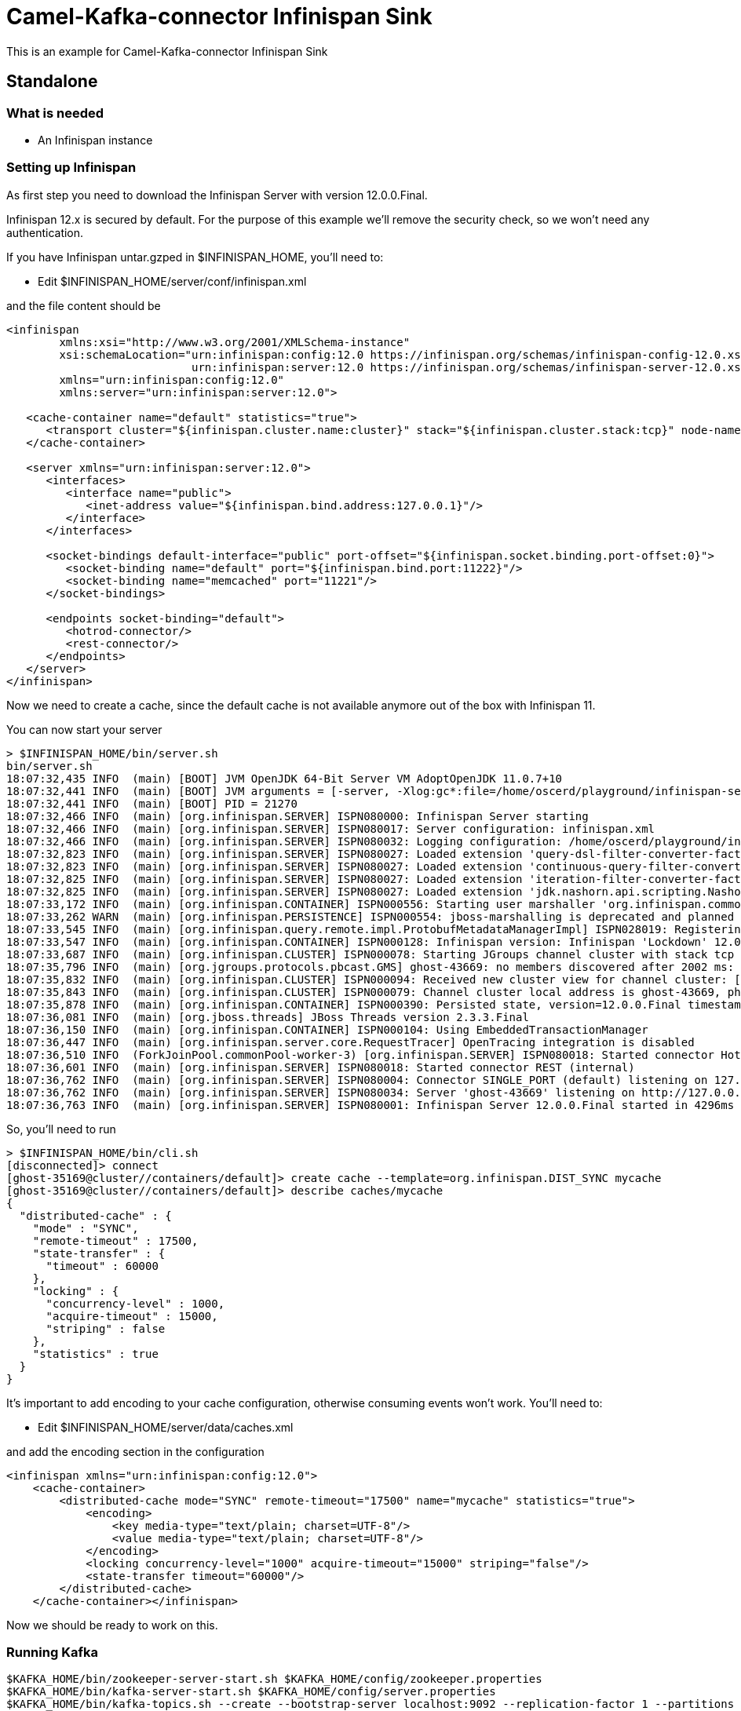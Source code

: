 # Camel-Kafka-connector Infinispan Sink

This is an example for Camel-Kafka-connector Infinispan Sink 

## Standalone

### What is needed

- An Infinispan instance

### Setting up Infinispan

As first step you need to download the Infinispan Server with version 12.0.0.Final.

Infinispan 12.x is secured by default. For the purpose of this example we'll remove the security check, so we won't need any authentication.

If you have Infinispan untar.gzped in $INFINISPAN_HOME, you'll need to:

- Edit $INFINISPAN_HOME/server/conf/infinispan.xml

and the file content should be

```
<infinispan
        xmlns:xsi="http://www.w3.org/2001/XMLSchema-instance"
        xsi:schemaLocation="urn:infinispan:config:12.0 https://infinispan.org/schemas/infinispan-config-12.0.xsd
                            urn:infinispan:server:12.0 https://infinispan.org/schemas/infinispan-server-12.0.xsd"
        xmlns="urn:infinispan:config:12.0"
        xmlns:server="urn:infinispan:server:12.0">

   <cache-container name="default" statistics="true">
      <transport cluster="${infinispan.cluster.name:cluster}" stack="${infinispan.cluster.stack:tcp}" node-name="${infinispan.node.name:}"/>
   </cache-container>

   <server xmlns="urn:infinispan:server:12.0">
      <interfaces>
         <interface name="public">
            <inet-address value="${infinispan.bind.address:127.0.0.1}"/>
         </interface>
      </interfaces>

      <socket-bindings default-interface="public" port-offset="${infinispan.socket.binding.port-offset:0}">
         <socket-binding name="default" port="${infinispan.bind.port:11222}"/>
         <socket-binding name="memcached" port="11221"/>
      </socket-bindings>

      <endpoints socket-binding="default">
         <hotrod-connector/>
         <rest-connector/>
      </endpoints>
   </server>
</infinispan>
```

Now we need to create a cache, since the default cache is not available anymore out of the box with Infinispan 11.

You can now start your server

```
> $INFINISPAN_HOME/bin/server.sh
bin/server.sh 
18:07:32,435 INFO  (main) [BOOT] JVM OpenJDK 64-Bit Server VM AdoptOpenJDK 11.0.7+10
18:07:32,441 INFO  (main) [BOOT] JVM arguments = [-server, -Xlog:gc*:file=/home/oscerd/playground/infinispan-server-12.0.0.Final/server/log/gc.log:time,uptimemillis:filecount=5,filesize=3M, -Xms64m, -Xmx512m, -XX:MetaspaceSize=64M, -Djava.net.preferIPv4Stack=true, -Djava.awt.headless=true, -Dvisualvm.display.name=infinispan-server, -Djava.util.logging.manager=org.apache.logging.log4j.jul.LogManager, -Dinfinispan.server.home.path=/home/oscerd/playground/infinispan-server-12.0.0.Final, -classpath, :/home/oscerd/playground/infinispan-server-12.0.0.Final/boot/infinispan-server-runtime-12.0.0.Final-loader.jar, org.infinispan.server.loader.Loader, org.infinispan.server.Bootstrap]
18:07:32,441 INFO  (main) [BOOT] PID = 21270
18:07:32,466 INFO  (main) [org.infinispan.SERVER] ISPN080000: Infinispan Server starting
18:07:32,466 INFO  (main) [org.infinispan.SERVER] ISPN080017: Server configuration: infinispan.xml
18:07:32,466 INFO  (main) [org.infinispan.SERVER] ISPN080032: Logging configuration: /home/oscerd/playground/infinispan-server-12.0.0.Final/server/conf/log4j2.xml
18:07:32,823 INFO  (main) [org.infinispan.SERVER] ISPN080027: Loaded extension 'query-dsl-filter-converter-factory'
18:07:32,823 INFO  (main) [org.infinispan.SERVER] ISPN080027: Loaded extension 'continuous-query-filter-converter-factory'
18:07:32,825 INFO  (main) [org.infinispan.SERVER] ISPN080027: Loaded extension 'iteration-filter-converter-factory'
18:07:32,825 INFO  (main) [org.infinispan.SERVER] ISPN080027: Loaded extension 'jdk.nashorn.api.scripting.NashornScriptEngineFactory'
18:07:33,172 INFO  (main) [org.infinispan.CONTAINER] ISPN000556: Starting user marshaller 'org.infinispan.commons.marshall.ImmutableProtoStreamMarshaller'
18:07:33,262 WARN  (main) [org.infinispan.PERSISTENCE] ISPN000554: jboss-marshalling is deprecated and planned for removal
18:07:33,545 INFO  (main) [org.infinispan.query.remote.impl.ProtobufMetadataManagerImpl] ISPN028019: Registering protostream serialization context initializer: org.infinispan.query.core.stats.impl.PersistenceContextInitializerImpl
18:07:33,547 INFO  (main) [org.infinispan.CONTAINER] ISPN000128: Infinispan version: Infinispan 'Lockdown' 12.0.0.Final
18:07:33,687 INFO  (main) [org.infinispan.CLUSTER] ISPN000078: Starting JGroups channel cluster with stack tcp
18:07:35,796 INFO  (main) [org.jgroups.protocols.pbcast.GMS] ghost-43669: no members discovered after 2002 ms: creating cluster as coordinator
18:07:35,832 INFO  (main) [org.infinispan.CLUSTER] ISPN000094: Received new cluster view for channel cluster: [ghost-43669|0] (1) [ghost-43669]
18:07:35,843 INFO  (main) [org.infinispan.CLUSTER] ISPN000079: Channel cluster local address is ghost-43669, physical addresses are [10.36.115.182:7800]
18:07:35,878 INFO  (main) [org.infinispan.CONTAINER] ISPN000390: Persisted state, version=12.0.0.Final timestamp=2021-03-01T17:07:35.875687Z
18:07:36,081 INFO  (main) [org.jboss.threads] JBoss Threads version 2.3.3.Final
18:07:36,150 INFO  (main) [org.infinispan.CONTAINER] ISPN000104: Using EmbeddedTransactionManager
18:07:36,447 INFO  (main) [org.infinispan.server.core.RequestTracer] OpenTracing integration is disabled
18:07:36,510 INFO  (ForkJoinPool.commonPool-worker-3) [org.infinispan.SERVER] ISPN080018: Started connector HotRod (internal)
18:07:36,601 INFO  (main) [org.infinispan.SERVER] ISPN080018: Started connector REST (internal)
18:07:36,762 INFO  (main) [org.infinispan.SERVER] ISPN080004: Connector SINGLE_PORT (default) listening on 127.0.0.1:11222
18:07:36,762 INFO  (main) [org.infinispan.SERVER] ISPN080034: Server 'ghost-43669' listening on http://127.0.0.1:11222
18:07:36,763 INFO  (main) [org.infinispan.SERVER] ISPN080001: Infinispan Server 12.0.0.Final started in 4296ms

```

So, you'll need to run

```
> $INFINISPAN_HOME/bin/cli.sh
[disconnected]> connect
[ghost-35169@cluster//containers/default]> create cache --template=org.infinispan.DIST_SYNC mycache
[ghost-35169@cluster//containers/default]> describe caches/mycache
{
  "distributed-cache" : {
    "mode" : "SYNC",
    "remote-timeout" : 17500,
    "state-transfer" : {
      "timeout" : 60000
    },
    "locking" : {
      "concurrency-level" : 1000,
      "acquire-timeout" : 15000,
      "striping" : false
    },
    "statistics" : true
  }
}

```

It's important to add encoding to your cache configuration, otherwise consuming events won't work.
You'll need to:

- Edit $INFINISPAN_HOME/server/data/caches.xml

and add the encoding section in the configuration

```
<infinispan xmlns="urn:infinispan:config:12.0">
    <cache-container>
        <distributed-cache mode="SYNC" remote-timeout="17500" name="mycache" statistics="true">
            <encoding>
                <key media-type="text/plain; charset=UTF-8"/>
                <value media-type="text/plain; charset=UTF-8"/>
            </encoding>
            <locking concurrency-level="1000" acquire-timeout="15000" striping="false"/>
            <state-transfer timeout="60000"/>
        </distributed-cache>
    </cache-container></infinispan>
```

Now we should be ready to work on this.

### Running Kafka

```
$KAFKA_HOME/bin/zookeeper-server-start.sh $KAFKA_HOME/config/zookeeper.properties
$KAFKA_HOME/bin/kafka-server-start.sh $KAFKA_HOME/config/server.properties
$KAFKA_HOME/bin/kafka-topics.sh --create --bootstrap-server localhost:9092 --replication-factor 1 --partitions 1 --topic mytopic
```

## Setting up the needed bits and running the example

You'll need to setup the plugin.path property in your kafka

Open the `$KAFKA_HOME/config/connect-standalone.properties`

and set the `plugin.path` property to your choosen location

In this example we'll use `/home/oscerd/connectors/`

```
> cd /home/oscerd/connectors/
> wget https://repo1.maven.org/maven2/org/apache/camel/kafkaconnector/camel-infinispan-kafka-connector/0.10.1/camel-infinispan-kafka-connector-0.10.1-package.tar.gz
> untar.gz camel-infinispan-kafka-connector-0.10.1-package.tar.gz
```

Now it's time to setup the connectors

Open the Infinispan Sink connector configuration 

```
name=CamelInfinispanSinkConnector
connector.class=org.apache.camel.kafkaconnector.infinispan.CamelInfinispanSinkConnector
key.converter=org.apache.kafka.connect.storage.StringConverter
value.converter=org.apache.kafka.connect.storage.StringConverter

topics=mytopic

camel.sink.endpoint.hosts=localhost
camel.sink.path.cacheName=mycache
```

Now you can run the example

```
$KAFKA_HOME/bin/connect-standalone.sh $KAFKA_HOME/config/connect-standalone.properties config/CamelInfinispanSinkConnector.properties
```

On a different terminal run the kafkacat and send messages to your Kafka Broker.

```
echo "Test" | ./kafkacat -b localhost:9092 -t mytopic -H "CamelHeader.CamelInfinispanKey=Roma" -H "CamelHeader.CamelInfinispanValue=Italy"
```

You should see the stats of cache changing. You can check this by running

```
> $INFINISPAN_HOME/bin/cli.sh
[disconnected]> connect
[ghost-35169@cluster//containers/default]> cache mycache
[ghost-35169@cluster//containers/default/caches/mycache]> get Roma
Italy
```

